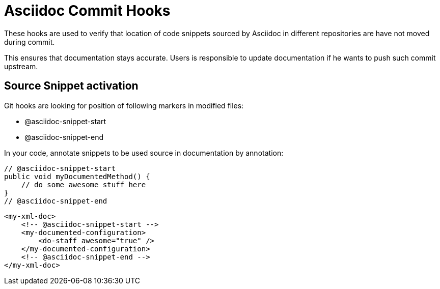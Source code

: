 = Asciidoc Commit Hooks

These hooks are used to verify that location of code snippets sourced by Asciidoc in different repositories are
have not moved during commit.

This ensures that documentation stays accurate. Users is responsible to update documentation if he wants to push such commit upstream.

== Source Snippet activation

Git hooks are looking for position of following markers in modified files:

* +@asciidoc-snippet-start+
* +@asciidoc-snippet-end+

In your code, annotate snippets to be used source in documentation by annotation:

[source,java]
----
// @asciidoc-snippet-start
public void myDocumentedMethod() {
    // do some awesome stuff here
}
// @asciidoc-snippet-end
----

[source,xml]
----
<my-xml-doc>
    <!-- @asciidoc-snippet-start -->
    <my-documented-configuration>
        <do-staff awesome="true" />
    </my-documented-configuration>
    <!-- @asciidoc-snippet-end -->
</my-xml-doc>
----

